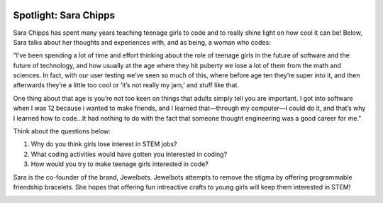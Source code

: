 .. image:: ../img/Technovation-yellow-gradient-background.png
    :width: 500
    :align: center
    :alt: Technovation logo


Spotlight: Sara Chipps
:::::::::::::::::::::::::::::::::::::::::::

Sara Chipps has spent many years teaching teenage girls to code and to really shine light on how cool it can be! Below, Sara talks about her thoughts and experiences with, and as being, a woman who codes:

“I’ve been spending a lot of time and effort thinking about the role of teenage girls in the future of software and the future of technology, and how usually at the age where they hit puberty we lose a lot of them from the math and sciences. In fact, with our user testing we’ve seen so much of this, where before age ten they’re super into it, and then afterwards they’re a little too cool or ‘it’s not really my jam,’ and stuff like that.

One thing about that age is you’re not too keen on things that adults simply tell you are important. I got into software when I was 12 because i wanted to make friends, and I learned that—through my computer—I could do it, and that’s why I learned how to code…It had nothing to do with the fact that someone thought engineering was a good career for me.”

Think about the questions below:

1. Why do you think girls lose interest in STEM jobs?
2. What coding activities would have gotten you interested in coding?
3. How would you try to make teenage girls interested in code?


.. image:: img/sara-chipps.png
    :width: 600px
    :align: center
    :alt: Sara Chipp's Profile Picture


Sara is the co-founder of the brand, Jewelbots. Jewelbots attempts to remove the stigma by offering programmable friendship bracelets. She hopes that offering fun intreactive crafts to young girls will keep them interested in STEM!


.. image:: img/Jewelbots-Friendship-Bracelet.png
    :width: 300px
    :align: center
    :alt: Sara Chipp's Profile Picture